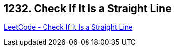 == 1232. Check If It Is a Straight Line

https://leetcode.com/problems/check-if-it-is-a-straight-line/[LeetCode - Check If It Is a Straight Line]

